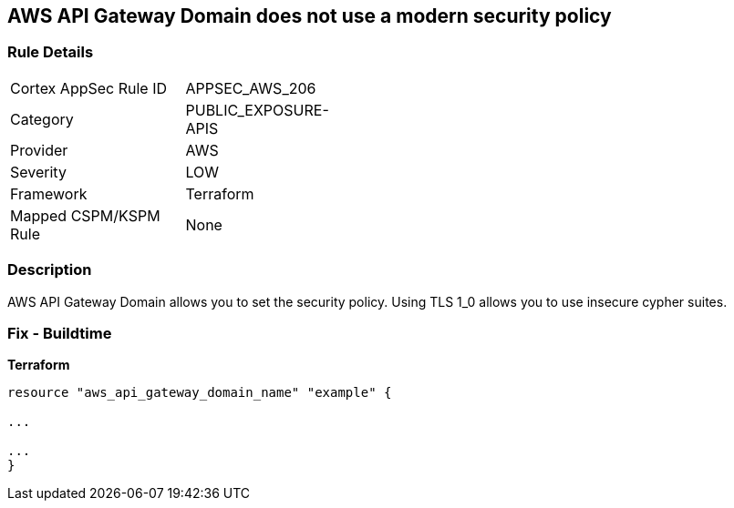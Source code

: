 == AWS API Gateway Domain does not use a modern security policy


=== Rule Details

[width=45%]
|===
|Cortex AppSec Rule ID |APPSEC_AWS_206
|Category |PUBLIC_EXPOSURE-APIS
|Provider |AWS
|Severity |LOW
|Framework |Terraform
|Mapped CSPM/KSPM Rule |None
|===


=== Description

AWS API Gateway Domain allows you to set the security policy.
Using TLS 1_0 allows you to use insecure cypher suites.

////
=== Fix - Runtime

. In the AWS console, go to API Gateway.

. Select Custom Domain Names.

. Select the domain name to update and then Edit.

. For Minimum TLS version, select TLS 1.2.

. Select Save.
////

=== Fix - Buildtime


*Terraform* 


----
resource "aws_api_gateway_domain_name" "example" {

...

...
}
----
